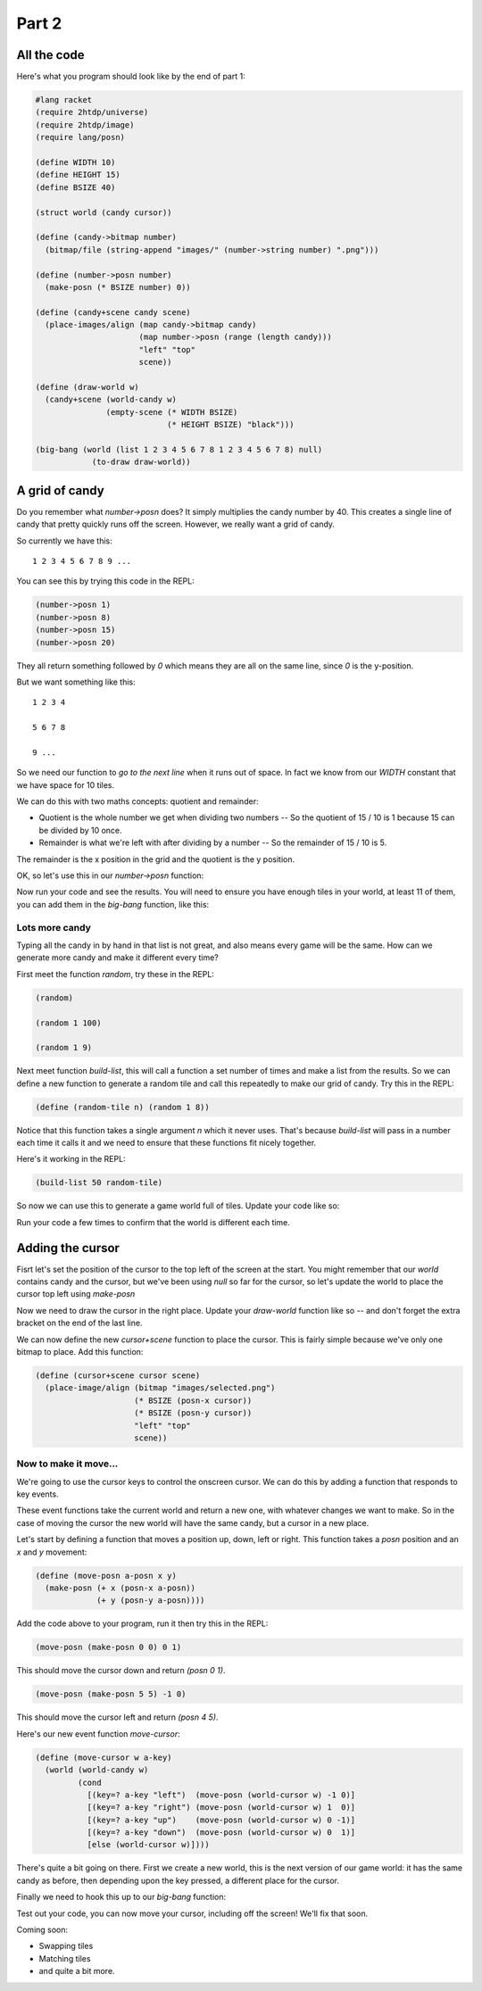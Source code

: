 .. _part2:

Part 2
======

All the code
------------

Here's what you program should look like by the end of part 1:

.. code:: racket

   #lang racket
   (require 2htdp/universe)
   (require 2htdp/image)
   (require lang/posn)

   (define WIDTH 10)
   (define HEIGHT 15)
   (define BSIZE 40)

   (struct world (candy cursor))

   (define (candy->bitmap number)
     (bitmap/file (string-append "images/" (number->string number) ".png")))

   (define (number->posn number)
     (make-posn (* BSIZE number) 0))

   (define (candy+scene candy scene)
     (place-images/align (map candy->bitmap candy)
			 (map number->posn (range (length candy)))
			 "left" "top"
			 scene))

   (define (draw-world w)
     (candy+scene (world-candy w) 
		  (empty-scene (* WIDTH BSIZE)
			       (* HEIGHT BSIZE) "black")))

   (big-bang (world (list 1 2 3 4 5 6 7 8 1 2 3 4 5 6 7 8) null)            
	       (to-draw draw-world))  

A grid of candy
---------------

Do you remember what `number->posn` does? It simply multiplies the
candy number by 40. This creates a single line of candy that pretty
quickly runs off the screen. However, we really want a grid of candy.

So currently we have this::

  1 2 3 4 5 6 7 8 9 ...

You can see this by trying this code in the REPL:

.. code:: racket

   (number->posn 1)
   (number->posn 8)
   (number->posn 15)
   (number->posn 20)

They all return something followed by `0` which means they are all on
the same line, since `0` is the y-position. 

But we want something like this::

  1 2 3 4

  5 6 7 8

  9 ...

So we need our function to `go to the next line` when it runs out of
space. In fact we know from our `WIDTH` constant that we have space
for 10 tiles.

We can do this with two maths concepts: quotient and remainder:

* Quotient is the whole number we get when dividing two numbers -- So
  the quotient of 15 / 10 is 1 because 15 can be divided by 10 once.
* Remainder is what we're left with after dividing by a number -- So
  the remainder of 15 / 10 is 5.

The remainder is the x position in the grid and the quotient is the y
position.

OK, so let's use this in our `number->posn` function:

.. code-block:: racket
   :emphasize-lines: 2-4

   (define (number->posn i)
     (define x (remainder i WIDTH))
     (define y (quotient i WIDTH))
     (make-posn (* BSIZE x) (* BSIZE y)))

Now run your code and see the results. You will need to ensure you
have enough tiles in your world, at least 11 of them, you can add them
in the `big-bang` function, like this:

.. code-block:: racket
   :emphasize-lines: 1

   (big-bang (world (list 1 2 3 4 5 6 7 8 1 2 3 4 5 6 7 8) null)            
            (to-draw draw-world))


Lots more candy
...............

Typing all the candy in by hand in that list is not great, and also
means every game will be the same. How can we generate more candy
and make it different every time?

First meet the function `random`, try these in the REPL:

.. code:: racket

   (random)

   (random 1 100)

   (random 1 9)

Next meet function `build-list`, this will call a function a set
number of times and make a list from the results. So we can define a
new function to generate a random tile and call this repeatedly to
make our grid of candy. Try this in the REPL:

.. code:: racket

   (define (random-tile n) (random 1 8))

Notice that this function takes a single argument `n` which it never
uses. That's because `build-list` will pass in a number each time
it calls it and we need to ensure that these functions fit nicely
together.

Here's it working in the REPL:

.. code:: racket

   (build-list 50 random-tile)

So now we can use this to generate a game world full of tiles. Update
your code like so: 

.. code-block:: racket
   :emphasize-lines: 1,3,4
		     
   (define (random-tile n) (random 1 9))

   (big-bang
      (world (build-list (* WIDTH HEIGHT) random-tile)
             null)            
     (to-draw draw-world))

Run your code a few times to confirm that the world is different
each time. 

Adding the cursor
-----------------

Fisrt let's set the position of the cursor to the top left of the
screen at the start. You might remember that our `world` contains
candy and the cursor, but we've been using `null` so far for the
cursor, so let's update the world to place the cursor top left
using `make-posn`

.. code-block:: racket
   :emphasize-lines: 3

   (big-bang
      (world (build-list (* WIDTH HEIGHT) random-tile)
             (make-posn 0 0))            
     (to-draw draw-world))

Now we need to draw the cursor in the right place. Update your
`draw-world` function like so -- and don't forget the extra bracket on
the end of the last line.

.. code-block:: racket
   :emphasize-lines: 2,5
		     
   (define (draw-world w)
     (cursor+scene (world-cursor w)
		   (candy+scene (world-candy w) 
				(empty-scene (* WIDTH BLOCK-SIZE)
					     (* HEIGHT BLOCK-SIZE) "black"))))

We can now define the new `cursor+scene` function to place the
cursor. This is fairly simple because we've only one bitmap to
place. Add this function:

.. code-block:: racket

   (define (cursor+scene cursor scene)
     (place-image/align (bitmap "images/selected.png")
			(* BSIZE (posn-x cursor))
			(* BSIZE (posn-y cursor))
			"left" "top"
			scene))

Now to make it move...
......................

We're going to use the cursor keys to control the onscreen cursor. We
can do this by adding a function that responds to key events.

These event functions take the current world and return a new one,
with whatever changes we want to make. So in the case of moving the
cursor the new world will have the same candy, but a cursor in a new
place.

Let's start by defining a function that moves a position up, down,
left or right. This function takes a `posn` position and an `x` and `y`
movement: 

.. code:: racket

   (define (move-posn a-posn x y)
     (make-posn (+ x (posn-x a-posn))
		(+ y (posn-y a-posn))))


Add the code above to your program, run it then try this in the REPL:

.. code:: racket

   (move-posn (make-posn 0 0) 0 1)

This should move the cursor down and return `(posn 0 1)`.

.. code:: racket

   (move-posn (make-posn 5 5) -1 0)

This should move the cursor left and return `(posn 4 5)`.

Here's our new event function `move-cursor`:

.. code:: racket

   (define (move-cursor w a-key)
     (world (world-candy w)
	    (cond
	      [(key=? a-key "left")  (move-posn (world-cursor w) -1 0)]
	      [(key=? a-key "right") (move-posn (world-cursor w) 1  0)]
	      [(key=? a-key "up")    (move-posn (world-cursor w) 0 -1)]
	      [(key=? a-key "down")  (move-posn (world-cursor w) 0  1)]
	      [else (world-cursor w)])))

There's quite a bit going on there. First we create a new world, this is
the next version of our game world: it has the same candy as before,
then depending upon the key pressed, a different place for the cursor.

Finally we need to hook this up to our `big-bang` function:

.. code-block:: racket
   :emphasize-lines: 5

   (big-bang
       (world (build-list (* WIDTH HEIGHT) random-tile)
	      (make-posn 0 0))
     (to-draw draw-world)
     (on-key move-cursor))

Test out your code, you can now move your cursor, including off the
screen! We'll fix that soon.

Coming soon:

- Swapping tiles
- Matching tiles
- and quite a bit more.

  
